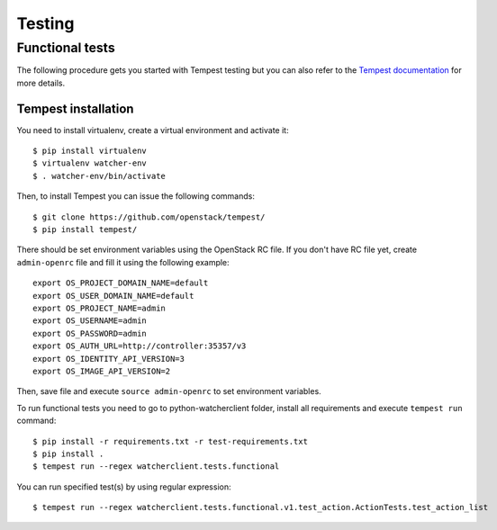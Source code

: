 ..
      Except where otherwise noted, this document is licensed under Creative
      Commons Attribution 3.0 License.  You can view the license at:

          https://creativecommons.org/licenses/by/3.0/

=======
Testing
=======

.. _functional_tests:

Functional tests
================

The following procedure gets you started with Tempest testing but you can also
refer to the `Tempest documentation`_ for more details.

.. _Tempest documentation: https://docs.openstack.org/tempest/latest/


Tempest installation
--------------------

You need to install virtualenv, create a virtual environment and activate it::

    $ pip install virtualenv
    $ virtualenv watcher-env
    $ . watcher-env/bin/activate

Then, to install Tempest you can issue the following commands::

    $ git clone https://github.com/openstack/tempest/
    $ pip install tempest/

There should be set environment variables using the OpenStack RC file. If
you don't have RC file yet, create ``admin-openrc`` file and fill it using
the following example::

    export OS_PROJECT_DOMAIN_NAME=default
    export OS_USER_DOMAIN_NAME=default
    export OS_PROJECT_NAME=admin
    export OS_USERNAME=admin
    export OS_PASSWORD=admin
    export OS_AUTH_URL=http://controller:35357/v3
    export OS_IDENTITY_API_VERSION=3
    export OS_IMAGE_API_VERSION=2

Then, save file and execute ``source admin-openrc`` to set environment
variables.

To run functional tests you need to go to python-watcherclient folder, install
all requirements and execute ``tempest run`` command::

    $ pip install -r requirements.txt -r test-requirements.txt
    $ pip install .
    $ tempest run --regex watcherclient.tests.functional

You can run specified test(s) by using regular expression::

    $ tempest run --regex watcherclient.tests.functional.v1.test_action.ActionTests.test_action_list
